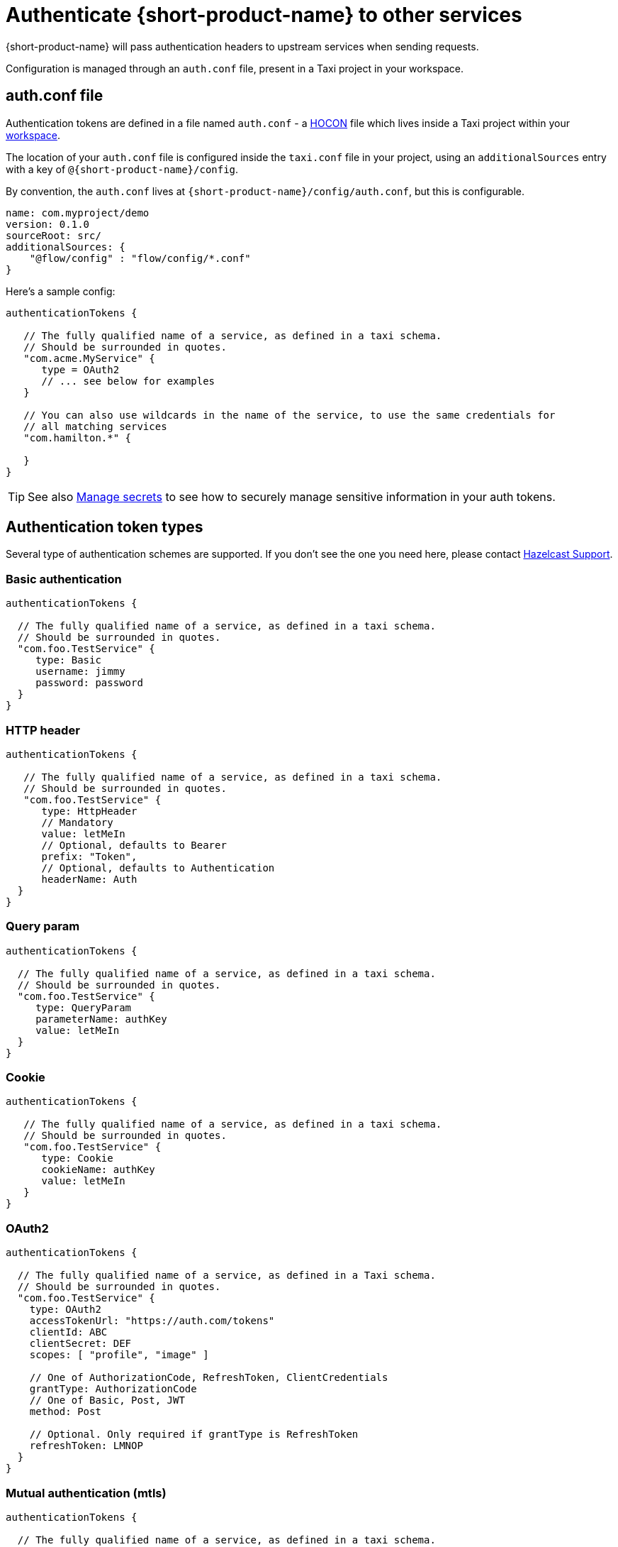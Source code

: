 = Authenticate {short-product-name} to other services
:description: Configuring authentication credentials {short-product-name} provides to other services

{short-product-name} will pass authentication headers to upstream services when sending requests.

Configuration is managed through an `auth.conf` file, present in a Taxi project in your workspace.

== auth.conf file

Authentication tokens are defined in a file named `auth.conf` - a https://github.com/lightbend/config#examples-of-hocon[HOCON] file which lives inside a Taxi project within your xref:workspace:overview.adoc[workspace].

The location of your `auth.conf` file is configured inside the `taxi.conf` file in your project, using an `additionalSources` entry with a key of `@{short-product-name}/config`.

By convention, the `auth.conf` lives at `{short-product-name}/config/auth.conf`, but this is configurable.

```hocon taxi.conf
name: com.myproject/demo
version: 0.1.0
sourceRoot: src/
additionalSources: {
    "@flow/config" : "flow/config/*.conf"
}
```
Here's a sample config:

[,hocon]
----
authenticationTokens {

   // The fully qualified name of a service, as defined in a taxi schema.
   // Should be surrounded in quotes.
   "com.acme.MyService" {
      type = OAuth2
      // ... see below for examples
   }

   // You can also use wildcards in the name of the service, to use the same credentials for
   // all matching services
   "com.hamilton.*" {

   }
}
----

TIP: See also xref:deploy:manage-secrets.adoc[Manage secrets] to see how to securely manage sensitive information in your auth tokens.

== Authentication token types

Several type of authentication schemes are supported. If you don't see the one you need here, please contact https://support.hazelcast.com/s/[Hazelcast Support].

=== Basic authentication

```hocon auth.conf
authenticationTokens {

  // The fully qualified name of a service, as defined in a taxi schema.
  // Should be surrounded in quotes.
  "com.foo.TestService" {
     type: Basic
     username: jimmy
     password: password
  }
}
```

### HTTP header
```hocon auth.conf
authenticationTokens {

   // The fully qualified name of a service, as defined in a taxi schema.
   // Should be surrounded in quotes.
   "com.foo.TestService" {
      type: HttpHeader
      // Mandatory
      value: letMeIn
      // Optional, defaults to Bearer
      prefix: "Token",
      // Optional, defaults to Authentication
      headerName: Auth
  }
}
```

=== Query param

```hocon auth.conf
authenticationTokens {

  // The fully qualified name of a service, as defined in a taxi schema.
  // Should be surrounded in quotes.
  "com.foo.TestService" {
     type: QueryParam
     parameterName: authKey
     value: letMeIn
  }
}
```

### Cookie
```hocon auth.conf
authenticationTokens {

   // The fully qualified name of a service, as defined in a taxi schema.
   // Should be surrounded in quotes.
   "com.foo.TestService" {
      type: Cookie
      cookieName: authKey
      value: letMeIn
   }
}
```

=== OAuth2

```hocon auth.conf
authenticationTokens {

  // The fully qualified name of a service, as defined in a Taxi schema.
  // Should be surrounded in quotes.
  "com.foo.TestService" {
    type: OAuth2
    accessTokenUrl: "https://auth.com/tokens"
    clientId: ABC
    clientSecret: DEF
    scopes: [ "profile", "image" ]

    // One of AuthorizationCode, RefreshToken, ClientCredentials
    grantType: AuthorizationCode
    // One of Basic, Post, JWT
    method: Post

    // Optional. Only required if grantType is RefreshToken
    refreshToken: LMNOP
  }
}
```

=== Mutual authentication (mtls)

```hocon auth.conf
authenticationTokens {

  // The fully qualified name of a service, as defined in a taxi schema.
  // Should be surrounded in quotes.
  "com.foo.TestService" {
     type: MutualTls
     // Absolute Path of the KeyStore Path containing private keys for mutual Authentication
     keystorePath: /opt/service/flow/test-service-mtls.jks
     // Password for the Key Store
     keystorePassword: flow
     // Absolute Path of the Trust Store
     truststorePath: /opt/service/{short-product-name}/test-trust-service-mtls.jks
     truststorePassword: flow
  }
}
```

## Use environment variables
Environment variables can be used in authentication config files.

```HOCON
authenticationTokens {
   "com.acme.MyService" {
      tokenType = AuthorizationBearerHeader
      value = ${foo} // The enviroment variable of 'foo' is read and substituted
   }
}
```
TIP: See also xref:deploy:manage-secrets.adoc[Manage secrets] to see how to securely manage sensitive information in your auth tokens.

== Other configuration approaches

Authentication configuration is always persisted to the file described above.
However, there are ways of adding / removing to the configuration without requiring file access.

=== UI configuration

Authentication tokens can be added, modified and deleted through the UI, via the Authentication Manager.

Changes made here are persisted in the configured authentication file.

// TODO: replace screenshots

////
[authentication-manager-1](auth-1.png)
[authentication-manager-2](auth-2.png)
////

=== REST API

Authentication tokens can be added, modified and deleted through the REST API:

==== Create or update token

POST to `+/api/tokens/service/{serviceName}+`:

[,json]
----
{
   "tokenType" : "AuthorizationBearerHeader",
   "value" : "yourAPIToken"
}
----

==== Delete a token

This deletes a token.

DELETE to `+/api/tokens/service/{serviceName}+`

==== List configured tokens

It is possible to list the configured tokens.  However, the token values are not returned.

GET to `/api/tokens`

----
[ { "serviceName" : "com.foo.MyService", "tokenType" : "AuthorizationBearerHeader" } ]
----

